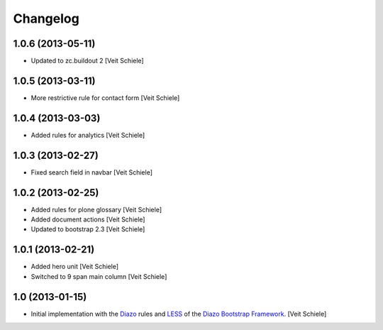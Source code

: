 Changelog
=========

1.0.6 (2013-05-11)
------------------

- Updated to zc.buildout 2
  [Veit Schiele]

1.0.5 (2013-03-11)
------------------

- More restrictive rule for contact form
  [Veit Schiele]

1.0.4 (2013-03-03)
------------------

- Added rules for analytics
  [Veit Schiele]

1.0.3 (2013-02-27)
------------------

- Fixed search field in navbar
  [Veit Schiele]

1.0.2 (2013-02-25)
------------------

- Added rules for plone glossary
  [Veit Schiele]
- Added document actions
  [Veit Schiele]
- Updated to bootstrap 2.3
  [Veit Schiele]

1.0.1 (2013-02-21)
------------------

- Added hero unit
  [Veit Schiele]
- Switched to 9 span main column
  [Veit Schiele]

1.0 (2013-01-15)
----------------

- Initial implementation with the `Diazo <http://docs.diazo.org/>`_ rules and
  `LESS <http://lesscss.org/>`_ of the `Diazo Bootstrap Framework
  <https://github.com/veit/diazo_bootstrap.git>`_.
  [Veit Schiele]

